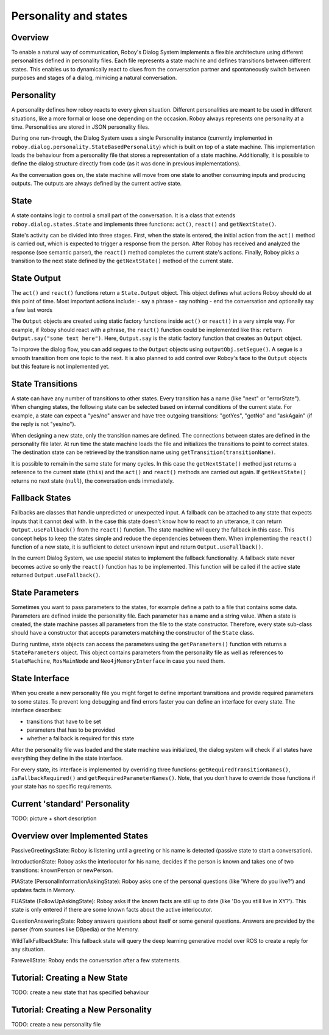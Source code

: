 Personality and states
======================
Overview
--------

To enable a natural way of communication, Roboy's Dialog System implements a flexible architecture using different personalities defined in personality files. Each file represents a state machine and defines transitions between different states. This enables us to dynamically react to clues from the conversation partner and spontaneously switch between purposes and stages of a dialog, mimicing a natural conversation.


Personality
-----------

A personality defines how roboy reacts to every given situation. Different personalities are meant to be used in different situations, like a more formal or loose one depending on the occasion. Roboy always represents one personality at a time. Personalities are stored in JSON personality files.

During one run-through, the Dialog System uses a single Personality instance (currently implemented in ``roboy.dialog.personality.StateBasedPersonality``) which is built on top of a state machine. This implementation loads the behaviour from a personality file that stores a representation of a state machine. Additionally, it is possible to define the dialog structure directly from code (as it was done in previous implementations).

As the conversation goes on, the state machine will move from one state to another consuming inputs and producing outputs. The outputs are always defined by the current active state.


State
-----

A state contains logic to control a small part of the conversation. It is a class that extends ``roboy.dialog.states.State`` and implements three functions: ``act()``, ``react()`` and ``getNextState()``.

State's activity can be divided into three stages. First, when the state is entered, the initial action from the ``act()`` method is carried out, which is expected to trigger a response from the person. After Roboy has received and analyzed the response (see semantic parser), the ``react()`` method completes the current state's actions. Finally, Roboy picks a transition to the next state defined by the ``getNextState()`` method of the current state.

State Output
------------
The ``act()`` and ``react()`` functions return a ``State.Output`` object. This object defines what actions Roboy should do at this point of time. Most important actions include:
- say a phrase
- say nothing
- end the conversation and optionally say a few last words

The ``Output`` objects are created using static factory functions inside ``act()`` or ``react()`` in a very simple way. For example, if Roboy should react with a phrase, the ``react()`` function could be implemented like this: ``return Output.say("some text here")``. Here, ``Output.say`` is the static factory function that creates an ``Output`` object.

To improve the dialog flow, you can add segues to the ``Output`` objects using ``outputObj.setSegue()``. A segue is a smooth transition from one topic to the next. It is also planned to add control over Roboy's face to the ``Output`` objects but this feature is not implemented yet.


State Transitions
-----------------

A state can have any number of transitions to other states. Every transition has a name (like "next" or "errorState"). When changing states, the following state can be selected based on internal conditions of the current state. For example, a state can expect a "yes/no" answer and have tree outgoing transitions: "gotYes", "gotNo" and "askAgain" (if the reply is not "yes/no"). 
 
When designing a new state, only the transition names are defined. The connections between states are defined in the personality file later. At run time the state machine loads the file and initializes the transitions to point to correct states. The destination state can be retrieved by the transition name using ``getTransition(transitionName)``.

It is possible to remain in the same state for many cycles. In this case the ``getNextState()`` method just returns a reference to the current state (``this``) and the ``act()`` and ``react()`` methods are carried out again. If ``getNextState()`` returns no next state (``null``), the conversation ends immediately.


Fallback States
---------------

Fallbacks are classes that handle unpredicted or unexpected input. A fallback can be attached to any state that expects inputs that it cannot deal with. In the case this state doesn't know how to react to an utterance, it can return ``Output.useFallback()`` from the ``react()`` function. The state machine will query the fallback in this case. This concept helps to keep the states simple and reduce the dependencies between them. When implementing the ``react()`` function of a new state, it is sufficient to detect unknown input and return ``Output.useFallback()``.

In the current Dialog System, we use special states to implement the fallback functionality. A fallback state never becomes active so only the ``react()`` function has to be implemented. This function will be called if the active state returned ``Output.useFallback()``.


State Parameters
----------------
Sometimes you want to pass parameters to the states, for example define a path to a file that contains some data. Parameters are defined inside the personality file. Each parameter has a name and a string value. When a state is created, the state machine passes all parameters from the file to the state constructor. Therefore, every state sub-class should have a constructor that accepts parameters matching the constructor of the ``State`` class.

During runtime, state objects can access the parameters using the ``getParameters()`` function with returns a ``StateParameters`` object. This object contains parameters from the personality file as well as references to ``StateMachine``, ``RosMainNode`` and ``Neo4jMemoryInterface`` in case you need them.


State Interface
---------------

When you create a new personality file you might forget to define important transitions and provide required parameters to some states. To prevent long debugging and find errors faster you can define an interface for every state. The interface describes:

- transitions that have to be set
- parameters that has to be provided
- whether a fallback is required for this state

After the personality file was loaded and the state machine was initialized, the dialog system will check if all states have everything they define in the state interface.

For every state, its interface is implemented by overriding three functions: ``getRequiredTransitionNames()``, ``isFallbackRequired()`` and ``getRequiredParameterNames()``. Note, that you don't have to override those functions if your state has no specific requirements.



Current 'standard' Personality
------------------------------
TODO: picture + short description



Overview over Implemented States
--------------------------------

PassiveGreetingsState: Roboy is listening until a greeting or his name is detected (passive state to start a conversation).

IntroductionState: Roboy asks the interlocutor for his name, decides if the person is known and takes one of two transitions: knownPerson or newPerson.

PIAState (PersonalInformationAskingState): Roboy asks one of the personal questions (like 'Where do you live?') and updates facts in Memory.

FUAState (FollowUpAskingState): Roboy asks if the known facts are still up to date (like 'Do you still live in XY?').  This state is only entered if there are some known facts about the active interlocutor.

QuestionAnsweringState: Roboy answers questions about itself or some general questions. Answers are provided by the parser (from sources like DBpedia) or the Memory.

WildTalkFallbackState: This fallback state will query the deep learning generative model over ROS to create a reply for any situation.

FarewellState: Roboy ends the conversation after a few statements.




Tutorial: Creating a New State
------------------------------

TODO: create a new state that has specified behaviour


Tutorial: Creating a New Personality
------------------------------------

TODO: create a new personality file
